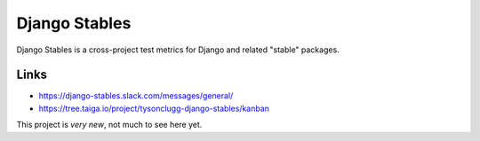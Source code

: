 ==============
Django Stables
==============

Django Stables is a cross-project test metrics for Django and related "stable" packages.

Links
-----
* https://django-stables.slack.com/messages/general/
* https://tree.taiga.io/project/tysonclugg-django-stables/kanban

This project is *very new*, not much to see here yet.
